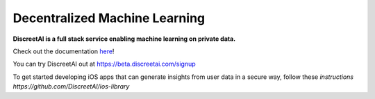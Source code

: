 Decentralized Machine Learning
==============================
.. image:: https://discreetai.com/wp-content/uploads/2019/12/dataagora-logo-blck-1-1.png
|build| |docs|

**DiscreetAI is a full stack service enabling machine learning on private data.**

Check out the documentation `here <https://discreetai.readthedocs.io/en/latest/>`_!

You can try DiscreetAI out at https://beta.discreetai.com/signup

To get started developing iOS apps that can generate insights from user data in a secure way, follow these `instructions https://github.com/DiscreetAI/ios-library`

.. |docs| image:: https://readthedocs.org/projects/docs/badge/?version=latest
    :alt: Documentation Status
    :scale: 100%
    :target: https://discreetai.readthedocs.io/en/latest/?badge=latest
    
.. |build| image:: https://travis-ci.com/DiscreetAI/decentralized-ml.svg?branch=master
    :alt: Documentation Status
    :scale: 100%
    :target: https://travis-ci.com/DiscreetAI/decentralized-ml
